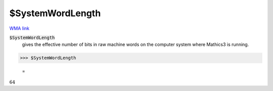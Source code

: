$SystemWordLength
=================

`WMA link <https://reference.wolfram.com/language/ref/SystemWordLength.html>`_


:code:`$SystemWordLength`
    gives the effective number of bits in raw machine words on the computer system where Mathics3 is running.





>>> $SystemWordLength

    =
:math:`64`


